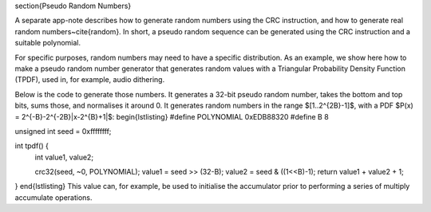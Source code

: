 \section{Pseudo Random Numbers}

A separate app-note describes how to generate random numbers using the CRC
instruction, and how to generate real random numbers~\cite{random}. In short, a
pseudo random sequence can be generated using the CRC instruction and a
suitable polynomial.

For specific purposes, random numbers may need to have a specific
distribution. As an example, we show here how to make a pseudo random
number generator that generates random values with a Triangular
Probability Density Function (TPDF), used in, for example, audio dithering. 

Below is the code to generate those numbers. It generates a 32-bit pseudo random
number, takes the bottom and top bits, sums those, and normalises it around
0. It generates random numbers in the range $[1..2^{2B}-1]$, with a
PDF $P(x) = 2^{-B}-2^{-2B}|x-2^{B}+1|$:
\begin{lstlisting}
#define POLYNOMIAL 0xEDB88320
#define B 8

unsigned int seed = 0xffffffff;

int tpdf() {
  int value1, value2;

  crc32(seed, ~0, POLYNOMIAL);
  value1 = seed >> (32-B);
  value2 = seed & ((1<<B)-1);
  return value1 + value2 + 1;
}
\end{lstlisting}
This value can, for example, be used to initialise the accumulator prior to
performing a series of multiply accumulate operations.
